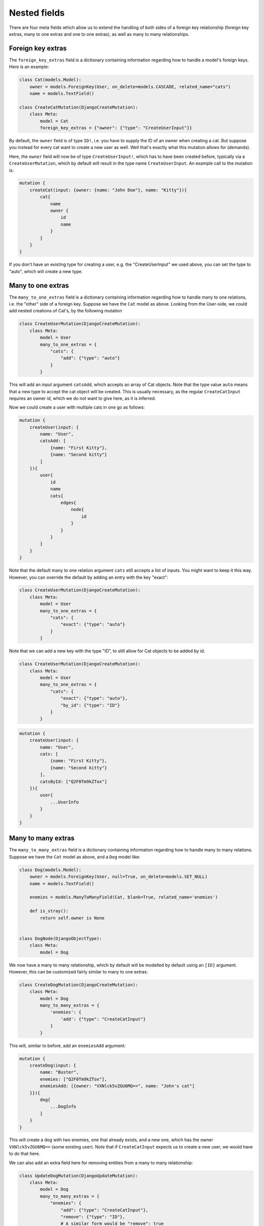 ================================
Nested fields
================================

There are four meta fields which allow us to extend the handling of
both sides of a foreign key relationship (foreign key extras, many to
one extras and one to one extras), as well as many to many relationships.

Foreign key extras
~~~~~~~~~~~~~~~~~~

The ``foreign_key_extras`` field is a dictionary containing information
regarding how to handle a model's foreign keys. Here is an example:

.. code:: python

    class Cat(models.Model):
        owner = models.ForeignKey(User, on_delete=models.CASCADE, related_name="cats")
        name = models.TextField()

    class CreateCatMutation(DjangoCreateMutation):
        class Meta:
            model = Cat
            foreign_key_extras = {"owner": {"type": "CreateUserInput"}}

By default, the ``owner`` field is of type ``ID!``, i.e. you have to
supply the ID of an owner when creating a cat. But suppose you instead
for every cat want to create a new user as well. Well that's exactly
what this mutation allows for (demands).

Here, the ``owner`` field will now be of type ``CreateUserInput!``,
which has to have been created before, typically via a
``CreateUserMutation``, which by default will result in the type name
``CreateUserInput``. An example call to the mutation is:

.. code::

    mutation {
        createCat(input: {owner: {name: "John Doe"}, name: "Kitty"}){
            cat{
                name
                owner {
                    id
                    name
                }
            }
        }
    }

If you don't have an existing type for creating a user, e.g. the "CreateUserInput" we used above,
you can set the type to "auto", which will create a new type.


Many to one extras
~~~~~~~~~~~~~~~~~~

The ``many_to_one_extras`` field is a dictionary containing information
regarding how to handle many to one relations, i.e. the "other" side of
a foreign key. Suppose we have the ``Cat`` model as above. Looking from
the User-side, we could add nested creations of Cat's, by the following
mutation

.. code:: python

    class CreateUserMutation(DjangoCreateMutation):
        class Meta:
            model = User
            many_to_one_extras = {
                "cats": {
                    "add": {"type": "auto"}
                }
            }

This will add an input argument ``catsAdd``, which accepts an array of
Cat objects. Note that the type value ``auto`` means that a new type to
accept the cat object will be created. This is usually necessary, as the
regular ``CreateCatInput`` requires an owner id, which we do not want to
give here, as it is inferred.

Now we could create a user with multiple cats in one go as follows:

.. code::

    mutation {
        createUser(input: {
            name: "User",
            catsAdd: [
                {name: "First Kitty"},
                {name: "Second kitty"}
            ]
        }){
            user{
                id
                name
                cats{
                    edges{
                        node{
                            id
                        }
                    }
                }
            }
        }
    }

Note that the default many to one relation argument ``cats`` still
accepts a list of inputs. You might want to keep it this way. However,
you can override the default by adding an entry with the key "exact":

.. code:: python

    class CreateUserMutation(DjangoCreateMutation):
        class Meta:
            model = User
            many_to_one_extras = {
                "cats": {
                    "exact": {"type": "auto"}
                }
            }

Note that we can add a new key with the type "ID", to still allow for
Cat objects to be added by id.

.. code:: python

    class CreateUserMutation(DjangoCreateMutation):
        class Meta:
            model = User
            many_to_one_extras = {
                "cats": {
                    "exact": {"type": "auto"},
                    "by_id": {"type": "ID"}
                }
            }

.. code::

    mutation {
        createUser(input: {
            name: "User",
            cats: [
                {name: "First Kitty"},
                {name: "Second kitty"}
            ],
            catsById: ["Q2F0Tm9kZTox"]
        }){
            user{
                ...UserInfo
            }
        }
    }

Many to many extras
~~~~~~~~~~~~~~~~~~~

The ``many_to_many_extras`` field is a dictionary containing information
regarding how to handle many to many relations. Suppose we have the
``Cat`` model as above, and a ``Dog`` model like:

.. code:: python

    class Dog(models.Model):
        owner = models.ForeignKey(User, null=True, on_delete=models.SET_NULL)
        name = models.TextField()

        enemies = models.ManyToManyField(Cat, blank=True, related_name='enemies')

        def is_stray():
            return self.owner is None


    class DogNode(DjangoObjectType):
        class Meta:
            model = Dog

We now have a many to many relationship, which by default will be
modelled by default using an ``[ID]`` argument. However, this can be
customized fairly similar to many to one extras:

.. code:: python

    class CreateDogMutation(DjangoCreateMutation):
        class Meta:
            model = Dog
            many_to_many_extras = {
                'enemies': {
                    'add': {"type": "CreateCatInput"}
                }
            }

This will, similar to before, add an ``enemiesAdd`` argument:

.. code::

    mutation {
        createDog(input: {
            name: "Buster",
            enemies: ["Q2F0Tm9kZTox"],
            enemiesAdd: [{owner: "VXNlck5vZGU6MQ==", name: "John's cat"]
        }}){
            dog{
                ...DogInfo
            }
        }
    }

This will create a dog with two enemies, one that already exists, and a
new one, which has the owner ``VXNlck5vZGU6MQ==`` (some existing user).
Note that if ``CreateCatInput`` expects us to create a new user, we
would have to do that here.

We can also add an extra field here for removing entities from a many to
many relationship:

.. code:: python

    class UpdateDogMutation(DjangoUpdateMutation):
        class Meta:
            model = Dog
            many_to_many_extras = {
                "enemies": {
                    "add": {"type": "CreateCatInput"},
                    "remove": {"type": "ID"},
                    # A similar form would be "remove": true
                }
            }

Note that this *has* to have the type "ID". Also note that this has no
effect on ``DjangoCreateMutation`` mutations. We could then perform

.. code::

    mutation {
        updateDog(id: "RG9nTm9kZTox", input: {
            name: "Buster 2",
            enemiesRemove: ["Q2F0Tm9kZTox"],
            enemiesAdd: [{owner: "VXNlck5vZGU6MQ==", name: "John's cat"]
        }}){
            dog{
                ...DogInfo
            }
        }
    }

This would remove "Q2F0Tm9kZTox" as an enemy, in addition to creating a
new one as before.

We can alter the behaviour of the default argument (e.g. ``enemies``),
by adding the "exact":

.. code:: python

    class UpdateDogMutation(DjangoUpdateMutation):
        class Meta:
            model = Dog
            many_to_many_extras = {
                "enemies": {
                    "exact": {"type": "CreateCatInput"},
                    "remove": {"type": "ID"},
                    # A similar form would be "remove": true
                }
            }

.. code::

    mutation {
        updateDog(id: "RG9nTm9kZTox", input: {
            name: "Buster 2",
            enemies: [{owner: "VXNlck5vZGU6MQ==", name: "John's cat"]
        }}){
            dog{
                ...DogInfo
            }
        }
    }

This will have the rather odd behavior that all enemies are reset, and
only the new ones created will be added to the relationship. In other
words it exists as a sort of ``purge and create`` functionality. When
used in a ``DjangoCreateMutation`` it will simply function as an initial
populator of the relationship.

If you don't have an existing type for creating a user, e.g. the "CreateCatInput" we used above,
you can set the type to "auto", which will create a new type.

One to one extras
~~~~~~~~~~~~~~~~~

The ``one_to_one_extras`` field is a dictionary containing information
regarding how to handle a model's OneToOne fields. Here is an example:

.. code:: python

    class CreateDogMutation(DjangoCreateMutation):
        class Meta:
            model = Dog
            one_to_one_extras = {"registration": {"type": "auto"}}

By default, the registration field is a type ``ID!``, but using ``auto``,
this will make a new type to accept create a ``registration`` object, called
``CreateDogCreateRegistrationInput``.

Other aliases
~~~~~~~~~~~~~

In both the many to many and many to one extras cases, the naming of the
extra fields are not arbitrary. However, they can be customized. Suppose
you want your field to be named ``enemiesKill``, which should remove
from a many to many relationship. Then initially, we might write:

.. code:: python

        class UpdateDogMutation(DjangoUpdateMutation):
            class Meta:
                model = Dog
                many_to_many_extras = {
                    "enemies": {
                        "exact": {"type": "CreateCatInput"},
                        "kill": {"type": "ID"},
                    }
                }

Unfortunately, this will not work, as graphene-django-cud does not know
what operation ``kill`` translates to. Should we add or remove (or set)
the entities? Fortunately, we can explicitly tell which operation to
use, by supplying the "operation" key:

.. code:: python

    class UpdateDogMutation(DjangoUpdateMutation):
        class Meta:
            model = Dog
            many_to_many_extras = {
                "enemies": {
                    "exact": {"type": "CreateCatInput"},
                    "kill": {"type": "ID", "operation": "remove"},
                }
            }

Legal values are "add", "remove", and "update" (and some aliases of
these).

The argument names can also be customized:

.. code:: python

    class UpdateDogMutation(DjangoUpdateMutation):
        class Meta:
            model = Dog
            many_to_many_extras = {
                "enemies": {
                    "exact": {"type": "CreateCatInput"},
                    "kill": {"type": "ID", "operation": "remove", "name": "kill_enemies"},
                }
            }

The name of the argument will be ``killEnemies`` instead of the default
``enemiesKill``. The name will be translated from snake\_case to
camelCase as per usual.

Excluding fields
~~~~~~~~~~~~~~~~~~~~~~~~~~

By default, all fields are included in the input type. However, you can
exclude fields by using the ``exclude_fields`` attribute:

.. code:: python

    class CreateDogMutation(DjangoCreateMutation):
        class Meta:
            model = Dog
            many_to_many_extras = {
                "enemies": {
                    "exact": {
                        "type": "CreateCatInput",
                        "exclude_fields": ("name",),
                    },
                }
            }

This will exclude the ``name`` field from the input type.


Deep nested arguments
~~~~~~~~~~~~~~~~~~~~~

Note that deeply nested arguments are added by default when using
existing types. Hence, for the mutation

.. code:: python

    class CreateDogMutation(DjangoCreateMutation):
        class Meta:
            model = Dog
            many_to_many_extras = {
                "enemies": {
                    "exact": {"type": "CreateCatInput"},
                }
            }

Where ``CreateCatInput`` is the type generated for

.. code:: python

    class CreateCatMutation(DjangoCreateMutation):
        class Meta:
            model = Cat
            many_to_many_extras = {
                "targets": {"exact": {"type": "CreateMouseInput"}},
            }
            foreign_key_extras = {"owner": {"type": "CreateUserInput"}}

Where we assume we have now also created a new model ``Mouse`` with a
standard ``CreateMouseMutation`` mutation. We could then execute the following mutation:

.. code::

    mutation {
        createDog(input: {
            owner: null,
            name: "Spark",
            enemies: [
                {
                    name: "Kitty",
                    owner: {name: "John doe"},
                    targets: [
                        {name: "Mickey mouse"}
                    ]
                },
                {
                    name: "Kitty",
                    owner: {name: "Ola Nordmann"}
                }
            ]
       }){
            ...DogInfo
       }
    }

This creates a new (stray) dog, two new cats with one new owner each and
one new mouse. The new cats and the new dog are automatically set as
enemies, and the mouse is automatically set as a target of the first
cat.

For ``auto`` fields, we can create nested behaviour explicitly:

.. code:: python

    class CreateUserMutation(DjangoCreateMutation):
        class Meta:
            model = User
            many_to_one_extras = {
                "cats": {
                    "exact": {
                        "type": "auto",
                        "many_to_many_extras": {
                            "enemies": {
                                "exact": {
                                   "type": "CreateDogInput"
                                }
                            }
                        }
                    }
                }
            }

There is no limit to how deep this recursion may be.
